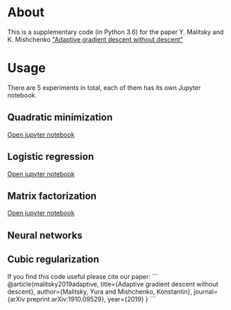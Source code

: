 #+OPTIONS: toc:nil
#+OPTIONS: num:nil
#+OPTIONS: html-postamble:nil

* About
This is a supplementary code (in Python 3.6) for the paper Y. Malitsky and K. Mishchenko [[https://arxiv.org/pdf/1910.09529.pdf]["Adaptive gradient descent without descent"]]

* Usage
There are 5 experiments in total, each of them has its own Jupyter notebook.

** Quadratic minimization
[[https://github.com/ymalitsky/adaptive_GD/blob/master/quadratic_minimization.ipynb][Open jupyter notebook]]
** Logistic regression 
[[https://github.com/ymalitsky/adaptive_GD/blob/master/logistic_regression.ipynb][Open jupyter notebook]]
** Matrix factorization
[[https://github.com/ymalitsky/adaptive_GD/blob/master/matrix_factorization.ipynb][Open jupyter notebook]]
** Neural networks
** Cubic regularization

If you find this code useful please cite our paper:
```
@article{malitsky2019adaptive,
  title={Adaptive gradient descent without descent},
  author={Malitsky, Yura and Mishchenko, Konstantin},
  journal={arXiv preprint arXiv:1910.09529},
  year={2019}
}
```